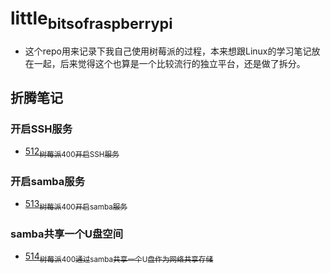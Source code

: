 * little_bits_of_raspberry_pi
- 这个repo用来记录下我自己使用树莓派的过程，本来想跟Linux的学习笔记放在一起，后来觉得这个也算是一个比较流行的独立平台，还是做了拆分。
** 折腾笔记
*** 开启SSH服务
- [[https://greyzhang.blog.csdn.net/article/details/113797359][512_树莓派400开启SSH服务]]
*** 开启samba服务
- [[https://greyzhang.blog.csdn.net/article/details/113801390][513_树莓派400开启samba服务]]
*** samba共享一个U盘空间
- [[https://greyzhang.blog.csdn.net/article/details/113803016][514_树莓派400通过samba共享一个U盘作为网络共享存储]]
